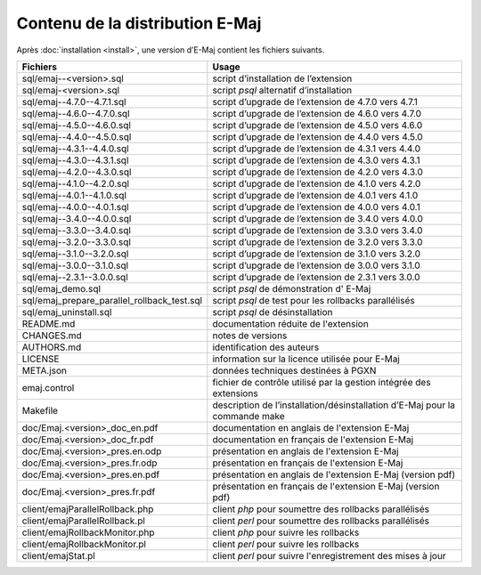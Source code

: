 Contenu de la distribution E-Maj
================================

Après :doc:`installation <install>`, une version d’E-Maj contient les fichiers suivants.

+---------------------------------------------+-----------------------------------------------------------------------------+
| Fichiers                                    | Usage                                                                       |
+=============================================+=============================================================================+
| sql/emaj--<version>.sql                     | script d’installation de l’extension                                        |
+---------------------------------------------+-----------------------------------------------------------------------------+
| sql/emaj-<version>.sql                      | script *psql* alternatif d’installation                                     |
+---------------------------------------------+-----------------------------------------------------------------------------+
| sql/emaj--4.7.0--4.7.1.sql                  | script d’upgrade de l’extension de 4.7.0 vers 4.7.1                         |
+---------------------------------------------+-----------------------------------------------------------------------------+
| sql/emaj--4.6.0--4.7.0.sql                  | script d’upgrade de l’extension de 4.6.0 vers 4.7.0                         |
+---------------------------------------------+-----------------------------------------------------------------------------+
| sql/emaj--4.5.0--4.6.0.sql                  | script d’upgrade de l’extension de 4.5.0 vers 4.6.0                         |
+---------------------------------------------+-----------------------------------------------------------------------------+
| sql/emaj--4.4.0--4.5.0.sql                  | script d’upgrade de l’extension de 4.4.0 vers 4.5.0                         |
+---------------------------------------------+-----------------------------------------------------------------------------+
| sql/emaj--4.3.1--4.4.0.sql                  | script d’upgrade de l’extension de 4.3.1 vers 4.4.0                         |
+---------------------------------------------+-----------------------------------------------------------------------------+
| sql/emaj--4.3.0--4.3.1.sql                  | script d’upgrade de l’extension de 4.3.0 vers 4.3.1                         |
+---------------------------------------------+-----------------------------------------------------------------------------+
| sql/emaj--4.2.0--4.3.0.sql                  | script d’upgrade de l’extension de 4.2.0 vers 4.3.0                         |
+---------------------------------------------+-----------------------------------------------------------------------------+
| sql/emaj--4.1.0--4.2.0.sql                  | script d’upgrade de l’extension de 4.1.0 vers 4.2.0                         |
+---------------------------------------------+-----------------------------------------------------------------------------+
| sql/emaj--4.0.1--4.1.0.sql                  | script d’upgrade de l’extension de 4.0.1 vers 4.1.0                         |
+---------------------------------------------+-----------------------------------------------------------------------------+
| sql/emaj--4.0.0--4.0.1.sql                  | script d’upgrade de l’extension de 4.0.0 vers 4.0.1                         |
+---------------------------------------------+-----------------------------------------------------------------------------+
| sql/emaj--3.4.0--4.0.0.sql                  | script d’upgrade de l’extension de 3.4.0 vers 4.0.0                         |
+---------------------------------------------+-----------------------------------------------------------------------------+
| sql/emaj--3.3.0--3.4.0.sql                  | script d’upgrade de l’extension de 3.3.0 vers 3.4.0                         |
+---------------------------------------------+-----------------------------------------------------------------------------+
| sql/emaj--3.2.0--3.3.0.sql                  | script d’upgrade de l’extension de 3.2.0 vers 3.3.0                         |
+---------------------------------------------+-----------------------------------------------------------------------------+
| sql/emaj--3.1.0--3.2.0.sql                  | script d’upgrade de l’extension de 3.1.0 vers 3.2.0                         |
+---------------------------------------------+-----------------------------------------------------------------------------+
| sql/emaj--3.0.0--3.1.0.sql                  | script d’upgrade de l’extension de 3.0.0 vers 3.1.0                         |
+---------------------------------------------+-----------------------------------------------------------------------------+
| sql/emaj--2.3.1--3.0.0.sql                  | script d’upgrade de l’extension de 2.3.1 vers 3.0.0                         |
+---------------------------------------------+-----------------------------------------------------------------------------+
| sql/emaj_demo.sql                           | script *psql* de démonstration d' E-Maj                                     |
+---------------------------------------------+-----------------------------------------------------------------------------+
| sql/emaj_prepare_parallel_rollback_test.sql | script *psql* de test pour les rollbacks parallélisés                       |
+---------------------------------------------+-----------------------------------------------------------------------------+
| sql/emaj_uninstall.sql                      | script *psql* de désinstallation                                            |
+---------------------------------------------+-----------------------------------------------------------------------------+
| README.md                                   | documentation réduite de l'extension                                        |
+---------------------------------------------+-----------------------------------------------------------------------------+
| CHANGES.md                                  | notes de versions                                                           |
+---------------------------------------------+-----------------------------------------------------------------------------+
| AUTHORS.md                                  | identification des auteurs                                                  |
+---------------------------------------------+-----------------------------------------------------------------------------+
| LICENSE                                     | information sur la licence utilisée pour E-Maj                              |
+---------------------------------------------+-----------------------------------------------------------------------------+
| META.json                                   | données techniques destinées à PGXN                                         |
+---------------------------------------------+-----------------------------------------------------------------------------+
| emaj.control                                | fichier de contrôle utilisé par la gestion intégrée des extensions          |
+---------------------------------------------+-----------------------------------------------------------------------------+
| Makefile                                    | description de l’installation/désinstallation d’E-Maj pour la commande make |
+---------------------------------------------+-----------------------------------------------------------------------------+
| doc/Emaj.<version>_doc_en.pdf               | documentation en anglais de l'extension E-Maj                               |
+---------------------------------------------+-----------------------------------------------------------------------------+
| doc/Emaj.<version>_doc_fr.pdf               | documentation en français de l'extension E-Maj                              |
+---------------------------------------------+-----------------------------------------------------------------------------+
| doc/Emaj.<version>_pres.en.odp              | présentation en anglais de l'extension E-Maj                                |
+---------------------------------------------+-----------------------------------------------------------------------------+
| doc/Emaj.<version>_pres.fr.odp              | présentation en français de l'extension E-Maj                               |
+---------------------------------------------+-----------------------------------------------------------------------------+
| doc/Emaj.<version>_pres.en.pdf              | présentation en anglais de l'extension E-Maj (version pdf)                  |
+---------------------------------------------+-----------------------------------------------------------------------------+
| doc/Emaj.<version>_pres.fr.pdf              | présentation en français de l'extension E-Maj (version pdf)                 |
+---------------------------------------------+-----------------------------------------------------------------------------+
| client/emajParallelRollback.php             | client *php* pour soumettre des rollbacks parallélisés                      |
+---------------------------------------------+-----------------------------------------------------------------------------+
| client/emajParallelRollback.pl              | client *perl* pour soumettre des rollbacks parallélisés                     |
+---------------------------------------------+-----------------------------------------------------------------------------+
| client/emajRollbackMonitor.php              | client *php* pour suivre les rollbacks                                      |
+---------------------------------------------+-----------------------------------------------------------------------------+
| client/emajRollbackMonitor.pl               | client *perl* pour suivre les rollbacks                                     |
+---------------------------------------------+-----------------------------------------------------------------------------+
| client/emajStat.pl                          | client *perl* pour suivre l'enregistrement des mises à jour                 |
+---------------------------------------------+-----------------------------------------------------------------------------+
